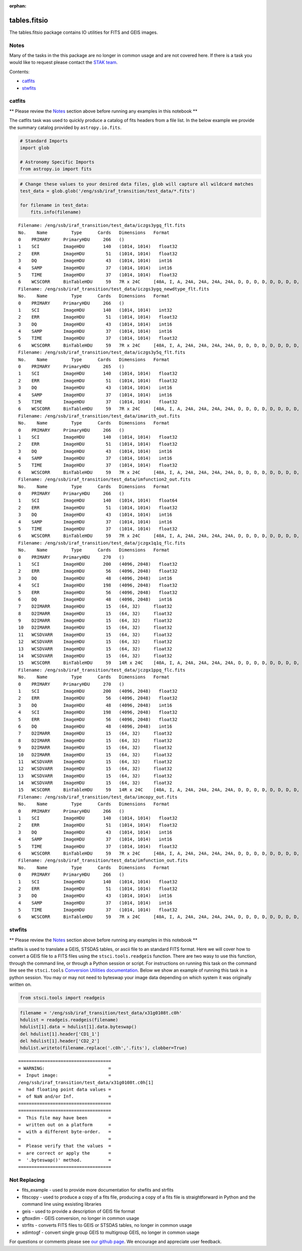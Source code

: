 :orphan:


tables.fitsio
=============

The tables.fitsio package contains IO utilities for FITS and GEIS
images.

Notes
-----

Many of the tasks in the this package are no longer in common usage and
are not covered here. If there is a task you would like to request
please contact the `STAK
team <http://stak.readthedocs.io/en/latest/>`__.

Contents:

-  `catfits <#catfits>`__
-  `stwfits <#stwfits>`__



catfits
-------

\*\* Please review the `Notes <#notes>`__ section above before running
any examples in this notebook \*\*

The catfits task was used to quickly produce a catalog of fits headers
from a file list. In the below example we provide the summary catalog
provided by ``astropy.io.fits``.

.. code:: python

    # Standard Imports
    import glob
    
    # Astronomy Specific Imports
    from astropy.io import fits

.. code:: python

    # Change these values to your desired data files, glob will capture all wildcard matches
    test_data = glob.glob('/eng/ssb/iraf_transition/test_data/*.fits')
    
    for filename in test_data:
        fits.info(filename)


.. parsed-literal::

    Filename: /eng/ssb/iraf_transition/test_data/iczgs3ygq_flt.fits
    No.    Name         Type      Cards   Dimensions   Format
    0    PRIMARY     PrimaryHDU     266   ()              
    1    SCI         ImageHDU       140   (1014, 1014)   float32   
    2    ERR         ImageHDU        51   (1014, 1014)   float32   
    3    DQ          ImageHDU        43   (1014, 1014)   int16   
    4    SAMP        ImageHDU        37   (1014, 1014)   int16   
    5    TIME        ImageHDU        37   (1014, 1014)   float32   
    6    WCSCORR     BinTableHDU     59   7R x 24C     [40A, I, A, 24A, 24A, 24A, 24A, D, D, D, D, D, D, D, D, 24A, 24A, D, D, D, D, J, 40A, 128A]   
    Filename: /eng/ssb/iraf_transition/test_data/iczgs3ygq_newdtype_flt.fits
    No.    Name         Type      Cards   Dimensions   Format
    0    PRIMARY     PrimaryHDU     266   ()              
    1    SCI         ImageHDU       140   (1014, 1014)   int32   
    2    ERR         ImageHDU        51   (1014, 1014)   float32   
    3    DQ          ImageHDU        43   (1014, 1014)   int16   
    4    SAMP        ImageHDU        37   (1014, 1014)   int16   
    5    TIME        ImageHDU        37   (1014, 1014)   float32   
    6    WCSCORR     BinTableHDU     59   7R x 24C     [40A, I, A, 24A, 24A, 24A, 24A, D, D, D, D, D, D, D, D, 24A, 24A, D, D, D, D, J, 40A, 128A]   
    Filename: /eng/ssb/iraf_transition/test_data/iczgs3y5q_flt.fits
    No.    Name         Type      Cards   Dimensions   Format
    0    PRIMARY     PrimaryHDU     265   ()              
    1    SCI         ImageHDU       140   (1014, 1014)   float32   
    2    ERR         ImageHDU        51   (1014, 1014)   float32   
    3    DQ          ImageHDU        43   (1014, 1014)   int16   
    4    SAMP        ImageHDU        37   (1014, 1014)   int16   
    5    TIME        ImageHDU        37   (1014, 1014)   float32   
    6    WCSCORR     BinTableHDU     59   7R x 24C     [40A, I, A, 24A, 24A, 24A, 24A, D, D, D, D, D, D, D, D, 24A, 24A, D, D, D, D, J, 40A, 128A]   
    Filename: /eng/ssb/iraf_transition/test_data/imarith_out.fits
    No.    Name         Type      Cards   Dimensions   Format
    0    PRIMARY     PrimaryHDU     266   ()              
    1    SCI         ImageHDU       140   (1014, 1014)   float32   
    2    ERR         ImageHDU        51   (1014, 1014)   float32   
    3    DQ          ImageHDU        43   (1014, 1014)   int16   
    4    SAMP        ImageHDU        37   (1014, 1014)   int16   
    5    TIME        ImageHDU        37   (1014, 1014)   float32   
    6    WCSCORR     BinTableHDU     59   7R x 24C     [40A, I, A, 24A, 24A, 24A, 24A, D, D, D, D, D, D, D, D, 24A, 24A, D, D, D, D, J, 40A, 128A]   
    Filename: /eng/ssb/iraf_transition/test_data/imfunction2_out.fits
    No.    Name         Type      Cards   Dimensions   Format
    0    PRIMARY     PrimaryHDU     266   ()              
    1    SCI         ImageHDU       140   (1014, 1014)   float64   
    2    ERR         ImageHDU        51   (1014, 1014)   float32   
    3    DQ          ImageHDU        43   (1014, 1014)   int16   
    4    SAMP        ImageHDU        37   (1014, 1014)   int16   
    5    TIME        ImageHDU        37   (1014, 1014)   float32   
    6    WCSCORR     BinTableHDU     59   7R x 24C     [40A, I, A, 24A, 24A, 24A, 24A, D, D, D, D, D, D, D, D, 24A, 24A, D, D, D, D, J, 40A, 128A]   
    Filename: /eng/ssb/iraf_transition/test_data/jczgx1q1q_flc.fits
    No.    Name         Type      Cards   Dimensions   Format
    0    PRIMARY     PrimaryHDU     270   ()              
    1    SCI         ImageHDU       200   (4096, 2048)   float32   
    2    ERR         ImageHDU        56   (4096, 2048)   float32   
    3    DQ          ImageHDU        48   (4096, 2048)   int16   
    4    SCI         ImageHDU       198   (4096, 2048)   float32   
    5    ERR         ImageHDU        56   (4096, 2048)   float32   
    6    DQ          ImageHDU        48   (4096, 2048)   int16   
    7    D2IMARR     ImageHDU        15   (64, 32)     float32   
    8    D2IMARR     ImageHDU        15   (64, 32)     float32   
    9    D2IMARR     ImageHDU        15   (64, 32)     float32   
    10   D2IMARR     ImageHDU        15   (64, 32)     float32   
    11   WCSDVARR    ImageHDU        15   (64, 32)     float32   
    12   WCSDVARR    ImageHDU        15   (64, 32)     float32   
    13   WCSDVARR    ImageHDU        15   (64, 32)     float32   
    14   WCSDVARR    ImageHDU        15   (64, 32)     float32   
    15   WCSCORR     BinTableHDU     59   14R x 24C    [40A, I, A, 24A, 24A, 24A, 24A, D, D, D, D, D, D, D, D, 24A, 24A, D, D, D, D, J, 40A, 128A]   
    Filename: /eng/ssb/iraf_transition/test_data/jczgx1ppq_flc.fits
    No.    Name         Type      Cards   Dimensions   Format
    0    PRIMARY     PrimaryHDU     270   ()              
    1    SCI         ImageHDU       200   (4096, 2048)   float32   
    2    ERR         ImageHDU        56   (4096, 2048)   float32   
    3    DQ          ImageHDU        48   (4096, 2048)   int16   
    4    SCI         ImageHDU       198   (4096, 2048)   float32   
    5    ERR         ImageHDU        56   (4096, 2048)   float32   
    6    DQ          ImageHDU        48   (4096, 2048)   int16   
    7    D2IMARR     ImageHDU        15   (64, 32)     float32   
    8    D2IMARR     ImageHDU        15   (64, 32)     float32   
    9    D2IMARR     ImageHDU        15   (64, 32)     float32   
    10   D2IMARR     ImageHDU        15   (64, 32)     float32   
    11   WCSDVARR    ImageHDU        15   (64, 32)     float32   
    12   WCSDVARR    ImageHDU        15   (64, 32)     float32   
    13   WCSDVARR    ImageHDU        15   (64, 32)     float32   
    14   WCSDVARR    ImageHDU        15   (64, 32)     float32   
    15   WCSCORR     BinTableHDU     59   14R x 24C    [40A, I, A, 24A, 24A, 24A, 24A, D, D, D, D, D, D, D, D, 24A, 24A, D, D, D, D, J, 40A, 128A]   
    Filename: /eng/ssb/iraf_transition/test_data/imcopy_out.fits
    No.    Name         Type      Cards   Dimensions   Format
    0    PRIMARY     PrimaryHDU     266   ()              
    1    SCI         ImageHDU       140   (1014, 1014)   float32   
    2    ERR         ImageHDU        51   (1014, 1014)   float32   
    3    DQ          ImageHDU        43   (1014, 1014)   int16   
    4    SAMP        ImageHDU        37   (1014, 1014)   int16   
    5    TIME        ImageHDU        37   (1014, 1014)   float32   
    6    WCSCORR     BinTableHDU     59   7R x 24C     [40A, I, A, 24A, 24A, 24A, 24A, D, D, D, D, D, D, D, D, 24A, 24A, D, D, D, D, J, 40A, 128A]   
    Filename: /eng/ssb/iraf_transition/test_data/imfunction_out.fits
    No.    Name         Type      Cards   Dimensions   Format
    0    PRIMARY     PrimaryHDU     266   ()              
    1    SCI         ImageHDU       140   (1014, 1014)   float32   
    2    ERR         ImageHDU        51   (1014, 1014)   float32   
    3    DQ          ImageHDU        43   (1014, 1014)   int16   
    4    SAMP        ImageHDU        37   (1014, 1014)   int16   
    5    TIME        ImageHDU        37   (1014, 1014)   float32   
    6    WCSCORR     BinTableHDU     59   7R x 24C     [40A, I, A, 24A, 24A, 24A, 24A, D, D, D, D, D, D, D, D, 24A, 24A, D, D, D, D, J, 40A, 128A]   




stwfits
-------

\*\* Please review the `Notes <#notes>`__ section above before running
any examples in this notebook \*\*

stwfits is used to translate a GEIS, STSDAS tables, or ascii file to an
standard FITS format. Here we will cover how to convert a GEIS file to a
FITS files using the ``stsci.tools.readgeis`` function. There are two
wasy to use this function, through the command line, or through a Python
session or script. For instructions on running this task on the command
line see the ``stsci.tools`` `Conversion Utilities
documentation <http://ssb.stsci.edu/doc/stsci_python_dev/stsci.tools.doc/html/convert.html>`__.
Below we show an example of running this task in a python session. You
may or may not need to byteswap your image data depending on which
system it was originally written on.

.. code:: python

    from stsci.tools import readgeis

.. code:: python

    filename = '/eng/ssb/iraf_transition/test_data/x31g0108t.c0h'
    hdulist = readgeis.readgeis(filename)
    hdulist[1].data = hdulist[1].data.byteswap()
    del hdulist[1].header['CD1_1']
    del hdulist[1].header['CD2_2']
    hdulist.writeto(filename.replace('.c0h','.fits'), clobber=True)


.. parsed-literal::

    ===================================
    = WARNING:                        =
    =  Input image:                   =
    /eng/ssb/iraf_transition/test_data/x31g0108t.c0h[1]
    =  had floating point data values =
    =  of NaN and/or Inf.             =
    ===================================
    ===================================
    =  This file may have been        =
    =  written out on a platform      =
    =  with a different byte-order.   =
    =                                 =
    =  Please verify that the values  =
    =  are correct or apply the       =
    =  '.byteswap()' method.          =
    ===================================
    




Not Replacing
-------------

-  fits\_example - used to provide more documentation for stwfits and
   strfits
-  fitscopy - used to produce a copy of a fits file, producing a copy of
   a fits file is straightforward in Python and the command line using
   exsisting libraries
-  geis - used to provide a description of GEIS file format
-  gftoxdim - GEIS conversion, no longer in common usage
-  strfits - converts FITS files to GEIS or STSDAS tables, no longer in
   common usage
-  xdimtogf - convert single group GEIS to multigroup GEIS, no longer in
   common usage

For questions or comments please see `our github
page <https://github.com/spacetelescope/stak>`__. We encourage and
appreciate user feedback.

